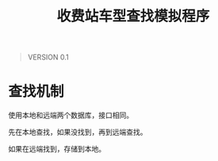 # Author: Claudio <3261958605@qq.com>
# Created: 2017-05-17 11:57:39
# Commentary:
#+TITLE: 收费站车型查找模拟程序

#+BEGIN_QUOTE
VERSION 0.1
#+END_QUOTE

* 查找机制
  使用本地和远端两个数据库，接口相同。
  
  先在本地查找，如果没找到，再到远端查找。
  
  如果在远端找到，存储到本地。
